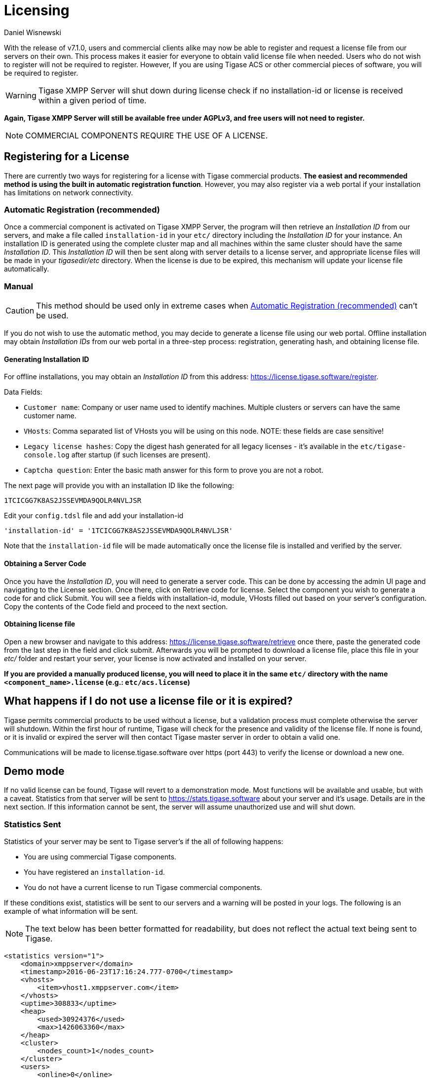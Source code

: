[[licenseserver]]
= Licensing
:author: Daniel Wisnewski
:version: v2.0, March 2016: Reformatted for v8.0.0

With the release of v7.1.0, users and commercial clients alike may now be able to register and request a license file from our servers on their own.
This process makes it easier for everyone to obtain valid license file when needed.
Users who do not wish to register will not be required to register. However, If you are using Tigase ACS or other commercial pieces of software, you will be required to register.

WARNING: Tigase XMPP Server will shut down during license check if no installation-id or license is received within a given period of time.

*Again, Tigase XMPP Server will still be available free under AGPLv3, and free users will not need to register.*

NOTE: COMMERCIAL COMPONENTS REQUIRE THE USE OF A LICENSE.

== Registering for a License

There are currently two ways for registering for a license with Tigase commercial products. **The easiest and recommended method is using the built in automatic registration function**. However, you may also register via a web portal if your installation has limitations on network connectivity.

[#AutomaticLicenceRegistration]
=== Automatic Registration (recommended)

Once a commercial component is activated on Tigase XMPP Server, the program will then retrieve an _Installation ID_ from our servers, and make a file called `installation-id` in your `etc/` directory including the _Installation ID_ for your instance. An installation ID is generated using the complete cluster map and all machines within the same cluster should have the same _Installation ID_.
This _Installation ID_ will then be sent along with server details to a license server, and appropriate license files will be made in your _tigasedir/etc_ directory. When the license is due to be expired, this mechanism will update your license file automatically.

=== Manual

CAUTION: This method should be used only in extreme cases when <<AutomaticLicenceRegistration>> can't be used.

If you do not wish to use the automatic method, you may decide to generate a license file using our web portal.
Offline installation may obtain _Installation IDs_ from our web portal in a three-step process: registration, generating hash, and obtaining license file.

==== Generating Installation ID

For offline installations, you may obtain an _Installation ID_ from this address: link:https://license.tigase.software/register[https://license.tigase.software/register].

Data Fields:

- `Customer name`: Company or user name used to identify machines. Multiple clusters or servers can have the same customer name.
- `VHosts`: Comma separated list of VHosts you will be using on this node. NOTE: these fields are case sensitive!
- `Legacy license hashes`: Copy the digest hash generated for all legacy licenses - it's available in the `etc/tigase-console.log` after startup (if such licenses are present).
- `Captcha question`: Enter the basic math answer for this form to prove you are not a robot.

The next page will provide you with an installation ID like the following:

[source]
----
1TCICGG7K8AS2JSSEVMDA9QOLR4NVLJSR
----

Edit your `config.tdsl` file and add your installation-id
[source,dsl]
-----
'installation-id' = '1TCICGG7K8AS2JSSEVMDA9QOLR4NVLJSR'
-----

Note that the `installation-id` file will be made automatically once the license file is installed and verified by the server.

==== Obtaining a Server Code

Once you have the _Installation ID_, you will need to generate a server code. This can be done by accessing the admin UI page and navigating to the License section. Once there, click on Retrieve code for license. Select the component you wish to generate a code for and click Submit. You will see a fields with installation-id, module, VHosts filled out based on your server's configuration. Copy the contents of the Code field and proceed to the next section.

==== Obtaining license file

Open a new browser and navigate to this address: link:https://license.tigase.software/retrieve[https://license.tigase.software/retrieve] once there, paste the generated code from the last step in the field and click submit. Afterwards you will be prompted to download a license file, place this file in your _etc/_ folder and restart your server, your license is now activated and installed on your server.

*If you are provided a manually produced license, you will need to place it in the same `etc/` directory with the name `<component_name>.license` (e.g.: `etc/acs.license`)*

== What happens if I do not use a license file or it is expired?
Tigase permits commercial products to be used without a license, but a validation process must complete otherwise the server will shutdown.
Within the first hour of runtime, Tigase will check for the presence and validity of the license file. If none is found, or it is invalid or expired the server will then contact Tigase master server in order to obtain a valid one.

Communications will be made to license.tigase.software over https (port 443) to verify the license or download a new one.

== Demo mode
If no valid license can be found, Tigase will revert to a demonstration mode. Most functions will be available and usable, but with a caveat. Statistics from that server will be sent to https://stats.tigase.software about your server and it's usage. Details are in the next section.
If this information cannot be sent, the server will assume unauthorized use and will shut down.

=== Statistics Sent
Statistics of your server may be sent to Tigase server's if the all of following happens:

- You are using commercial Tigase components.
- You have registered an `installation-id`.
- You do not have a current license to run Tigase commercial components.

If these conditions exist, statistics will be sent to our servers and a warning will be posted in your logs. The following is an example of what information will be sent.

NOTE: The text below has been better formatted for readability, but does not reflect the actual text being sent to Tigase.

[source,xml]
-----
<statistics version="1">
    <domain>xmppserver</domain>
    <timestamp>2016-06-23T17:16:24.777-0700</timestamp>
    <vhosts>
        <item>vhost1.xmppserver.com</item>
    </vhosts>
    <uptime>308833</uptime>
    <heap>
        <used>30924376</used>
        <max>1426063360</max>
    </heap>
    <cluster>
        <nodes_count>1</nodes_count>
    </cluster>
    <users>
        <online>0</online>
        <active>0</active>
        <max_today>1</max_today>
        <max_yesterday>0</max_yesterday>
    </users>
    <additional_data>
        <components>
            <cmpInfo>
                <name>amp</name>
                <title>Tigase XMPP Server</title>
                <version>7.1.0-SNAPSHOT-b4226/5e7210f6 (2016-06-01/23:15:52)</version>
                <class>tigase.cluster.AmpComponentClustered</class>
            </cmpInfo>

            <cmpInfo>
                <name>bosh</name>
                <title>Tigase XMPP Server</title>
                <version>7.1.0-SNAPSHOT-b4226/5e7210f6 (2016-06-01/23:15:52)</version>
                <class>tigase.cluster.BoshConnectionClustered</class>
            </cmpInfo>

            <cmpInfo>
                <name>c2s</name>
                <title>Tigase XMPP Server</title>
                <version>7.1.0-SNAPSHOT-b4226/5e7210f6 (2016-06-01/23:15:52)</version>
                <class>tigase.cluster.ClientConnectionClustered</class>
            </cmpInfo>

            <cmpInfo>
                <name>cl-comp</name>
                <title>Tigase XMPP Server</title>
                <version>7.1.0-SNAPSHOT-b4226/5e7210f6 (2016-06-01/23:15:52)</version>
                <class>tigase.cluster.ClusterConnectionManager</class>
            </cmpInfo>

            <cmpInfo>
                <name>eventbus</name>
                <title>Tigase XMPP Server</title>
                <version>7.1.0-SNAPSHOT-b4226/5e7210f6 (2016-06-01/23:15:52)</version>
                <class>tigase.disteventbus.component.EventBusComponent</class>
            </cmpInfo>

            <cmpInfo>
                <name>http</name>
                <title>Tigase HTTP API component: Tigase HTTP API component</title>
                <version>1.2.0-SNAPSHOT-b135/27310f9b-7.1.0-SNAPSHOT-b4226/5e7210f6 (2016-06-01/23:15:52)</version>
                <class>tigase.http.HttpMessageReceiver</class>
            </cmpInfo>

            <cmpInfo>
                <name>monitor</name>
                <title>Tigase XMPP Server</title>
                <version>7.1.0-SNAPSHOT-b4226/5e7210f6 (2016-06-01/23:15:52)</version>
                <class>tigase.monitor.MonitorComponent</class>
            </cmpInfo>

            <cmpInfo>
                <name>muc</name>
                <title>Tigase ACS - MUC Component</title>
                <version>1.2.0-SNAPSHOT-b62/74afbb91-2.4.0-SNAPSHOT-b425/d2e26014</version>
                <class>tigase.muc.cluster.MUCComponentClustered</class>
                <cmpData>
                    <MUCClusteringStrategy>class tigase.muc.cluster.ShardingStrategy</MUCClusteringStrategy>
                </cmpData>
            </cmpInfo>

            <cmpInfo>
                <name>pubsub</name>
                <title>Tigase ACS - PubSub Component</title>
                <version>1.2.0-SNAPSHOT-b65/1c802a4c-3.2.0-SNAPSHOT-b524/892f867f</version>
                <class>tigase.pubsub.cluster.PubSubComponentClustered</class>
                <cmpData>
                    <PubSubClusteringStrategy>class tigase.pubsub.cluster.PartitionedStrategy</PubSubClusteringStrategy>
                </cmpData>
            </cmpInfo>

            <cmpInfo>
                <name>s2s</name>
                <title>Tigase XMPP Server</title>
                <version>7.1.0-SNAPSHOT-b4226/5e7210f6 (2016-06-01/23:15:52)</version>
                <class>tigase.server.xmppserver.S2SConnectionManager</class>
            </cmpInfo>

            <cmpInfo>
                <name>sess-man</name>
                <title>Tigase XMPP Server</title>
                <version>7.1.0-SNAPSHOT-b4226/5e7210f6 (2016-06-01/23:15:52)</version>
                <class>tigase.cluster.SessionManagerClustered</class>
                <cmpData>
                    <ClusteringStrategy>class tigase.server.cluster.strategy.OnlineUsersCachingStrategy
                    </ClusteringStrategy>
                </cmpData>
            </cmpInfo>

            <cmpInfo>
                <name>ws2s</name>
                <title>Tigase XMPP Server</title>
                <version>7.1.0-SNAPSHOT-b4226/5e7210f6 (2016-06-01/23:15:52)</version>
                <class>tigase.cluster.WebSocketClientConnectionClustered</class>
            </cmpInfo>

            <cmpInfo>
                <name>vhost-man</name>
                <title>Tigase XMPP Server</title>
                <version>7.1.0-SNAPSHOT-b4226/5e7210f6 (2016-06-01/23:15:52)</version>
                <class>tigase.vhosts.VHostManager</class>
            </cmpInfo>

            <cmpInfo>
                <name>stats</name>
                <title>Tigase XMPP Server</title>
                <version>7.1.0-SNAPSHOT-b4226/5e7210f6 (2016-06-01/23:15:52)</version>
                <class>tigase.stats.StatisticsCollector</class>
            </cmpInfo>

            <cmpInfo>
                <name>cluster-contr</name>
                <title>Tigase XMPP Server</title>
                <version>7.1.0-SNAPSHOT-b4226/5e7210f6 (2016-06-01/23:15:52)</version>
                <class>tigase.cluster.ClusterController</class>
            </cmpInfo>
        </components>

        <unlicencedComponenents>
            <ComponentAdditionalInfo name=&quot;acs&quot;/>
        </unlicencedComponenents>
    </additional_data>
</statistics>
-----


== Unauthorized use
Tigase will consider itself unauthorized if the following conditions are met:

- if Tigase XMPP Server does not have a valid license file and
- cannot contact the licensing server to obtain installation id and attached licenses.

Then the program will then attempt to send statistics.

- if unable to sent statistics the server after a random number of retries.
- if these retries are not successful within 10 attempts, the server will then shutdown.

If you are experiencing this condition, please contact Tigase.

== Manual mode
If you cannot open communication to `stats.tigase.software` or `license.tigase.software` over the required ports (https over port 443), you may request to use manual mode. Manual mode requires Tigase to create a license file to be used on your machine locally. This must be placed in the same folder as the above information, and the license check system will not seek communication unless the license is invalid or expired.
